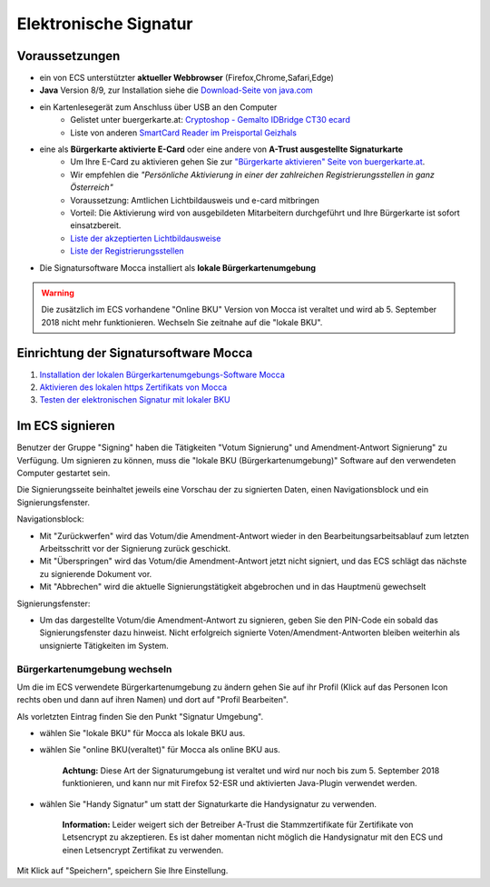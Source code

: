 ======================
Elektronische Signatur
======================

Voraussetzungen
================

+ ein von ECS unterstützter **aktueller Webbrowser** (Firefox,Chrome,Safari,Edge)

+ **Java** Version 8/9, zur Installation siehe die `Download-Seite von java.com <https://java.com/de/download/>`_

+ ein Kartenlesegerät zum Anschluss über USB an den Computer
    + Gelistet unter buergerkarte.at: `Cryptoshop - Gemalto IDBridge CT30 ecard <http://www.cryptoshop.com/gemalto-idbridge-ct30-ecard.html>`_
    + Liste von anderen `SmartCard Reader im Preisportal Geizhals <https://geizhals.at/?cat=sm_r&xf=2925_USB-A+2.0%7E2957_SmartCard&sort=p#productlist>`_

+ eine als **Bürgerkarte aktivierte E-Card** oder eine andere von **A-Trust ausgestellte Signaturkarte**
    + Um Ihre E-Card zu aktivieren gehen Sie zur `"Bürgerkarte aktivieren" Seite von buergerkarte.at <https://www.buergerkarte.at/aktivieren-karte.html>`_.
    + Wir empfehlen die *"Persönliche Aktivierung in einer der zahlreichen Registrierungsstellen in ganz Österreich"* 
    + Voraussetzung: Amtlichen Lichtbildausweis und e-card mitbringen
    + Vorteil: Die Aktivierung wird von ausgebildeten Mitarbeitern durchgeführt und Ihre Bürgerkarte ist sofort einsatzbereit.
    + `Liste der akzeptierten Lichtbildausweise <https://www.buergerkarte.at/ausweisliste.html>`_
    + `Liste der Registrierungsstellen <https://www.buergerkarte.at/registrierungsstellen.html>`_

+ Die Signatursoftware Mocca installiert als **lokale Bürgerkartenumgebung**


.. Warning:: Die zusätzlich im ECS vorhandene "Online BKU" Version von Mocca ist veraltet und wird ab 5. September 2018 nicht mehr funktionieren. Wechseln Sie zeitnahe auf die "lokale BKU".
    
Einrichtung der Signatursoftware Mocca
======================================

1. `Installation der lokalen Bürgerkartenumgebungs-Software Mocca <https://webstart.buergerkarte.at/mocca/webstart/mocca.jnlp>`_

2. `Aktivieren des lokalen https Zertifikats von Mocca <http://localhost:3495/ca.crt>`_

3. `Testen der elektronischen Signatur mit lokaler BKU <https://www.buergerkarte.at/test-suite-karte.html>`_


Im ECS signieren
================

Benutzer der Gruppe "Signing" haben die Tätigkeiten "Votum Signierung" und Amendment-Antwort Signierung" zu Verfügung. Um signieren zu können, muss die "lokale BKU (Bürgerkartenumgebung)" Software auf den verwendeten Computer gestartet sein.

Die Signierungsseite beinhaltet jeweils eine Vorschau der zu signierten Daten, einen Navigationsblock und ein Signierungsfenster.

Navigationsblock:

+ Mit "Zurückwerfen" wird das Votum/die Amendment-Antwort wieder in den Bearbeitungsarbeitsablauf zum letzten Arbeitsschritt vor der Signierung zurück geschickt.

+ Mit "Überspringen" wird das Votum/die Amendment-Antwort jetzt nicht signiert, und das ECS schlägt das nächste zu signierende Dokument vor.

+ Mit "Abbrechen" wird die aktuelle Signierungstätigkeit abgebrochen und in das Hauptmenü gewechselt

Signierungsfenster:

+ Um das dargestellte Votum/die Amendment-Antwort zu signieren, geben Sie den PIN-Code ein sobald das Signierungsfenster dazu hinweist. Nicht erfolgreich signierte Voten/Amendment-Antworten bleiben weiterhin als unsignierte Tätigkeiten im System.


Bürgerkartenumgebung wechseln
-----------------------------

Um die im ECS verwendete Bürgerkartenumgebung zu ändern gehen  Sie auf ihr Profil (Klick auf das Personen Icon rechts oben und dann auf ihren Namen) und dort auf "Profil Bearbeiten".

Als vorletzten Eintrag finden Sie den Punkt "Signatur Umgebung".

+ wählen Sie "lokale BKU" für Mocca als lokale BKU aus. 

    
+ wählen Sie "online BKU(veraltet)" für Mocca als online BKU aus.

    **Achtung:** Diese Art der Signaturumgebung ist veraltet und wird nur noch bis zum 5. September 2018 funktionieren, und kann nur mit Firefox 52-ESR und aktivierten Java-Plugin verwendet werden. 

+ wählen Sie "Handy Signatur" um statt der Signaturkarte die Handysignatur zu verwenden.

    **Information:** Leider weigert sich der Betreiber A-Trust die Stammzertifikate für Zertifikate von Letsencrypt zu akzeptieren.
    Es ist daher momentan nicht möglich die Handysignatur mit den ECS und einen Letsencrypt Zertifikat zu verwenden.
    
Mit Klick auf "Speichern", speichern Sie Ihre Einstellung.

